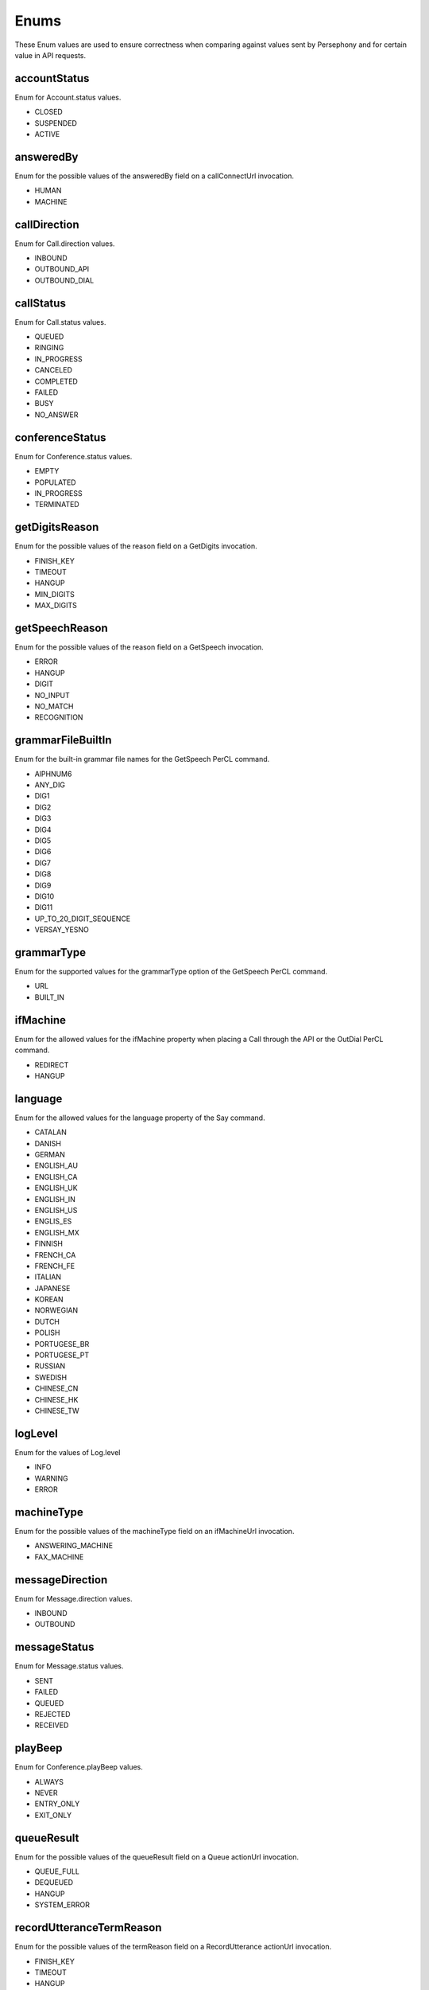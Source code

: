 Enums
======

These Enum values are used to ensure correctness when comparing against values sent by Persephony and for certain value in API requests.

.. _Enums-accountStatus-label:

accountStatus
-------------

Enum for Account.status values.

- CLOSED
- SUSPENDED
- ACTIVE

.. _Enums-answeredBy-label:

answeredBy
-----------

Enum for the possible values of the answeredBy field on a callConnectUrl invocation.

- HUMAN
- MACHINE

.. _Enums-callDirection-label:

callDirection
-------------

Enum for Call.direction values.

- INBOUND
- OUTBOUND_API
- OUTBOUND_DIAL

.. _Enums-callStatus-label:

callStatus
----------

Enum for Call.status values.

- QUEUED
- RINGING
- IN_PROGRESS
- CANCELED
- COMPLETED
- FAILED
- BUSY
- NO_ANSWER

.. _Enums-conferenceStatus-label:

conferenceStatus
-----------------

Enum for Conference.status values.

- EMPTY
- POPULATED
- IN_PROGRESS
- TERMINATED

.. _Enums-getDigitsReason-label:

getDigitsReason
---------------

Enum for the possible values of the reason field on a GetDigits invocation.

- FINISH_KEY
- TIMEOUT
- HANGUP
- MIN_DIGITS
- MAX_DIGITS

.. _Enums-getSpeechReason-label:

getSpeechReason
---------------

Enum for the possible values of the reason field on a GetSpeech invocation.

- ERROR
- HANGUP
- DIGIT
- NO_INPUT
- NO_MATCH
- RECOGNITION

.. _Enums-grammarFileBuiltIn-label:

grammarFileBuiltIn
-------------------

Enum for the built-in grammar file names for the GetSpeech PerCL command.

- AlPHNUM6
- ANY_DIG
- DIG1
- DIG2
- DIG3
- DIG4
- DIG5
- DIG6
- DIG7
- DIG8
- DIG9
- DIG10
- DIG11
- UP_TO_20_DIGIT_SEQUENCE
- VERSAY_YESNO

.. _Enums-grammarType-label:

grammarType
------------

Enum for the supported values for the grammarType option of the GetSpeech PerCL command.

- URL
- BUILT_IN

.. _Enums-ifMachine-label:

ifMachine
----------

Enum for the allowed values for the ifMachine property when placing a Call through the API or the OutDial PerCL command.

- REDIRECT
- HANGUP

.. _Enums-language-label:

language
---------

Enum for the allowed values for the language property of the Say command.

- CATALAN
- DANISH
- GERMAN
- ENGLISH_AU
- ENGLISH_CA
- ENGLISH_UK
- ENGLISH_IN
- ENGLISH_US
- ENGLIS_ES
- ENGLISH_MX
- FINNISH
- FRENCH_CA
- FRENCH_FE
- ITALIAN
- JAPANESE
- KOREAN
- NORWEGIAN
- DUTCH
- POLISH
- PORTUGESE_BR
- PORTUGESE_PT
- RUSSIAN
- SWEDISH
- CHINESE_CN
- CHINESE_HK
- CHINESE_TW

.. _Enums-logLevel-label:

logLevel
--------

Enum for the values of Log.level

- INFO
- WARNING
- ERROR

.. _Enums-machineType-label:

machineType
-----------

Enum for the possible values of the machineType field on an ifMachineUrl invocation.

- ANSWERING_MACHINE
- FAX_MACHINE

.. _Enums-messageDirection-label:

messageDirection
----------------

Enum for Message.direction values.

- INBOUND
- OUTBOUND

.. _Enums-messageStatus-label:

messageStatus
-------------

Enum for Message.status values.

- SENT
- FAILED
- QUEUED
- REJECTED
- RECEIVED

.. _Enums-playBeep-label:

playBeep
---------

Enum for Conference.playBeep values.

- ALWAYS
- NEVER
- ENTRY_ONLY
- EXIT_ONLY

.. _Enums-queueResult-label:

queueResult
-----------

Enum for the possible values of the queueResult field on a Queue actionUrl invocation.

- QUEUE_FULL
- DEQUEUED
- HANGUP
- SYSTEM_ERROR

.. _Enums-recordUtteranceTermReason-label:

recordUtteranceTermReason
--------------------------

Enum for the possible values of the termReason field on a RecordUtterance actionUrl invocation.

- FINISH_KEY
- TIMEOUT
- HANGUP
- MAX_LENGTH

.. _Enums-requestType-label:

requestType
-----------

Enum for requestType values. Can be checked against to know the format of the callback.

- INBOUND_CALL
- RECORD
- GET_DIGITS
- GET_SPEECH
- REDIRECT
- PAUSE
- OUT_DIAL_START
- OUT_DIAL_CONNECT
- OUT_DIAL_API_CONNECT
- MACHINE_DETECTED
- DEQUEUE
- QUEUE_WAIT
- ADD_TO_QUEUE_NOTIFICATION
- REMOVE_FROM_QUEUE_NOTIFICATION
- CALL_STATUS
- CREATE_CONFERENCE
- CONFERENCE_STATUS
- LEAVE_CONFERENCE
- ADD_TO_CONFERENCE_NOTIFICATION
- CONFERENCE_RECORDING_STATUS
- CONFERENCE_CALL_CONTROL
- MESSAGE_DELIVERY
- MESSAGE_STATUS